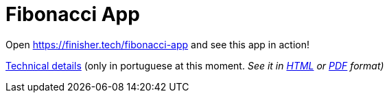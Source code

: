 = Fibonacci App

:uri-html: https://htmlpreview.github.io/?https://github.com/finishertech/fibonacci-app/blob/main/docs/technical.pt.html

Open https://finisher.tech/fibonacci-app and see this app in action!

link:docs/technical.pt.adoc[Technical details] (only in portuguese at
this moment.
_See it in {uri-html}[HTML] or link:docs/technical.pt.pdf[PDF] format)_

